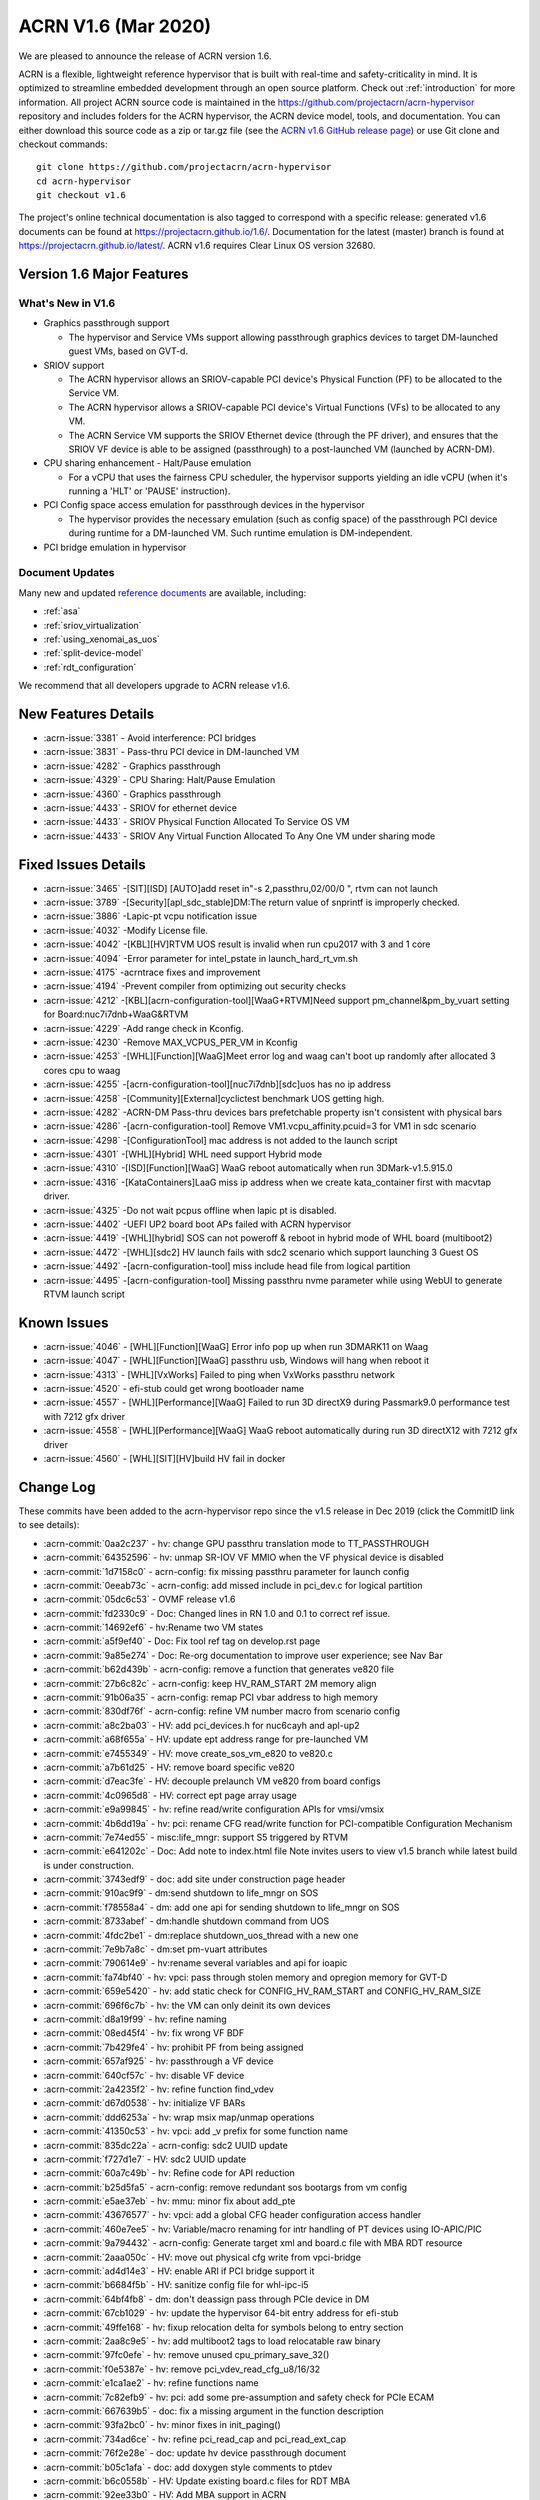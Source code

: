 .. _release_notes_1.6:

ACRN V1.6 (Mar 2020)
####################

We are pleased to announce the release of ACRN version 1.6.

ACRN is a flexible, lightweight reference hypervisor that is built with
real-time and safety-criticality in mind. It is optimized to streamline
embedded development through an open source platform. Check out :ref:`introduction` for more information.
All project ACRN source code is maintained in the https://github.com/projectacrn/acrn-hypervisor
repository and includes folders for the ACRN hypervisor, the ACRN device
model, tools, and documentation. You can either download this source code as
a zip or tar.gz file (see the `ACRN v1.6 GitHub release page
<https://github.com/projectacrn/acrn-hypervisor/releases/tag/v1.6>`_)
or use Git clone and checkout commands::

   git clone https://github.com/projectacrn/acrn-hypervisor
   cd acrn-hypervisor
   git checkout v1.6

The project's online technical documentation is also tagged to correspond
with a specific release: generated v1.6 documents can be found at https://projectacrn.github.io/1.6/.
Documentation for the latest (master) branch is found at https://projectacrn.github.io/latest/.
ACRN v1.6 requires Clear Linux OS version 32680.

Version 1.6 Major Features
**************************

What's New in V1.6
==================
* Graphics passthrough support

  - The hypervisor and Service VMs support allowing passthrough graphics devices to target DM-launched guest VMs, based on GVT-d.

* SRIOV support

  - The ACRN hypervisor allows an SRIOV-capable PCI device's Physical Function (PF) to be allocated to the Service VM.

  - The ACRN hypervisor allows a SRIOV-capable PCI device's Virtual Functions (VFs) to be allocated to any VM.

  - The ACRN Service VM supports the SRIOV Ethernet device (through the PF driver), and ensures that the SRIOV VF device is able to be assigned (passthrough) to a post-launched VM (launched by ACRN-DM).

* CPU sharing enhancement -  Halt/Pause emulation

  - For a vCPU that uses the fairness CPU scheduler, the hypervisor supports yielding an idle vCPU (when it's running a 'HLT' or 'PAUSE' instruction).

* PCI Config space access emulation for passthrough devices in the hypervisor

  - The hypervisor provides the necessary emulation (such as config space) of the passthrough PCI device during runtime for a DM-launched VM. Such runtime emulation is DM-independent.

* PCI bridge emulation in hypervisor

Document Updates
================
Many new and updated `reference documents <https://projectacrn.github.io>`_ are available, including:

* :ref:`asa`
* :ref:`sriov_virtualization`
* :ref:`using_xenomai_as_uos`
* :ref:`split-device-model`
* :ref:`rdt_configuration`


We recommend that all developers upgrade to ACRN release v1.6.

New Features Details
********************

- :acrn-issue:`3381` - Avoid interference: PCI bridges
- :acrn-issue:`3831` - Pass-thru PCI device in DM-launched VM
- :acrn-issue:`4282` - Graphics passthrough
- :acrn-issue:`4329` - CPU Sharing: Halt/Pause Emulation
- :acrn-issue:`4360` - Graphics passthrough
- :acrn-issue:`4433` - SRIOV for ethernet device
- :acrn-issue:`4433` - SRIOV Physical Function Allocated To Service OS VM
- :acrn-issue:`4433` - SRIOV Any Virtual Function Allocated To Any One VM under sharing mode

Fixed Issues Details
********************
- :acrn-issue:`3465` -[SIT][ISD] [AUTO]add reset in"-s 2,passthru,02/00/0 \", rtvm can not launch
- :acrn-issue:`3789` -[Security][apl_sdc_stable]DM:The return value of snprintf is improperly checked.
- :acrn-issue:`3886` -Lapic-pt vcpu notification issue
- :acrn-issue:`4032` -Modify License file.
- :acrn-issue:`4042` -[KBL][HV]RTVM UOS result is invalid when run cpu2017 with 3 and 1 core
- :acrn-issue:`4094` -Error parameter for intel_pstate in launch_hard_rt_vm.sh
- :acrn-issue:`4175` -acrntrace fixes and improvement
- :acrn-issue:`4194` -Prevent compiler from optimizing out security checks
- :acrn-issue:`4212` -[KBL][acrn-configuration-tool][WaaG+RTVM]Need support pm_channel&pm_by_vuart setting for Board:nuc7i7dnb+WaaG&RTVM
- :acrn-issue:`4229` -Add range check in Kconfig.
- :acrn-issue:`4230` -Remove MAX_VCPUS_PER_VM in Kconfig
- :acrn-issue:`4253` -[WHL][Function][WaaG]Meet error log and waag can't boot up randomly after allocated 3 cores cpu to waag
- :acrn-issue:`4255` -[acrn-configuration-tool][nuc7i7dnb][sdc]uos has no ip address
- :acrn-issue:`4258` -[Community][External]cyclictest benchmark UOS getting high.
- :acrn-issue:`4282` -ACRN-DM Pass-thru devices bars prefetchable property isn't consistent with physical bars
- :acrn-issue:`4286` -[acrn-configuration-tool] Remove VM1.vcpu_affinity.pcuid=3 for VM1 in sdc scenario
- :acrn-issue:`4298` -[ConfigurationTool] mac address is not added to the launch script
- :acrn-issue:`4301` -[WHL][Hybrid] WHL need support Hybrid mode
- :acrn-issue:`4310` -[ISD][Function][WaaG] WaaG reboot automatically when run 3DMark-v1.5.915.0
- :acrn-issue:`4316` -[KataContainers]LaaG miss ip address when we create kata_container first with macvtap driver.
- :acrn-issue:`4325` -Do not wait pcpus offline when lapic pt is disabled.
- :acrn-issue:`4402` -UEFI UP2 board boot APs failed with ACRN hypervisor
- :acrn-issue:`4419` -[WHL][hybrid] SOS can not poweroff & reboot in hybrid mode of WHL board (multiboot2)
- :acrn-issue:`4472` -[WHL][sdc2] HV launch fails with sdc2 scenario which support launching 3 Guest OS
- :acrn-issue:`4492` -[acrn-configuration-tool] miss include head file from logical partition
- :acrn-issue:`4495` -[acrn-configuration-tool] Missing passthru nvme parameter while using WebUI to generate RTVM launch script

Known Issues
************
- :acrn-issue:`4046` - [WHL][Function][WaaG] Error info pop up when run 3DMARK11 on Waag
- :acrn-issue:`4047` - [WHL][Function][WaaG] passthru usb, Windows will hang when reboot it
- :acrn-issue:`4313` - [WHL][VxWorks] Failed to ping when VxWorks passthru network
- :acrn-issue:`4520` - efi-stub could get wrong bootloader name
- :acrn-issue:`4557` - [WHL][Performance][WaaG] Failed to run 3D directX9 during Passmark9.0 performance test with 7212 gfx driver
- :acrn-issue:`4558` - [WHL][Performance][WaaG] WaaG reboot automatically during run 3D directX12 with 7212 gfx driver
- :acrn-issue:`4560` - [WHL][SIT][HV]build HV fail in docker

Change Log
**********

These commits have been added to the acrn-hypervisor repo since the v1.5
release in Dec 2019 (click the CommitID link to see details):

.. comment

   This list is obtained from this git command (update the date to pick up
   changes since the last release):

   git log --pretty=format:`- :acrn-commit:`%h` - %s` --after="2019-12-18"

- :acrn-commit:`0aa2c237` - hv: change GPU passthru translation mode to TT_PASSTHROUGH
- :acrn-commit:`64352596` - hv: unmap SR-IOV VF MMIO when the VF physical device is disabled
- :acrn-commit:`1d7158c0` - acrn-config: fix missing passthru parameter for launch config
- :acrn-commit:`0eeab73c` - acrn-config: add missed include in pci_dev.c for logical partition
- :acrn-commit:`05dc6c53` - OVMF release v1.6
- :acrn-commit:`fd2330c9` - Doc: Changed lines in RN 1.0 and 0.1 to correct ref issue.
- :acrn-commit:`14692ef6` - hv:Rename two VM states
- :acrn-commit:`a5f9ef40` - Doc: Fix tool ref tag on develop.rst page
- :acrn-commit:`9a85e274` - Doc: Re-org documentation to improve user experience; see Nav Bar
- :acrn-commit:`b62d439b` - acrn-config: remove a function that generates ve820 file
- :acrn-commit:`27b6c82c` - acrn-config: keep HV_RAM_START 2M memory align
- :acrn-commit:`91b06a35` - acrn-config: remap PCI vbar address to high memory
- :acrn-commit:`830df76f` - acrn-config: refine VM number macro from scenario config
- :acrn-commit:`a8c2ba03` - HV: add pci_devices.h for nuc6cayh and apl-up2
- :acrn-commit:`a68f655a` - HV: update ept address range for pre-launched VM
- :acrn-commit:`e7455349` - HV: move create_sos_vm_e820 to ve820.c
- :acrn-commit:`a7b61d25` - HV: remove board specific ve820
- :acrn-commit:`d7eac3fe` - HV: decouple prelaunch VM ve820 from board configs
- :acrn-commit:`4c0965d8` - HV: correct ept page array usage
- :acrn-commit:`e9a99845` - hv: refine read/write configuration APIs for vmsi/vmsix
- :acrn-commit:`4b6dd19a` - hv: pci: rename CFG read/write function for PCI-compatible Configuration Mechanism
- :acrn-commit:`7e74ed55` - misc:life_mngr: support S5 triggered by RTVM
- :acrn-commit:`e641202c` - Doc: Add note to index.html file Note invites users to view v1.5 branch while latest build is under construction.
- :acrn-commit:`3743edf9` - doc: add site under construction page header
- :acrn-commit:`910ac9f9` - dm:send shutdown to life_mngr on SOS
- :acrn-commit:`f78558a4` - dm: add one api for sending shutdown to life_mngr on SOS
- :acrn-commit:`8733abef` - dm:handle shutdown command from UOS
- :acrn-commit:`4fdc2be1` - dm:replace shutdown_uos_thread with a new one
- :acrn-commit:`7e9b7a8c` - dm:set pm-vuart attributes
- :acrn-commit:`790614e9` - hv:rename several variables and api for ioapic
- :acrn-commit:`fa74bf40` - hv: vpci: pass through stolen memory and opregion memory for GVT-D
- :acrn-commit:`659e5420` - hv: add static check for CONFIG_HV_RAM_START and CONFIG_HV_RAM_SIZE
- :acrn-commit:`696f6c7b` - hv: the VM can only deinit its own devices
- :acrn-commit:`d8a19f99` - hv: refine naming
- :acrn-commit:`08ed45f4` - hv: fix wrong VF BDF
- :acrn-commit:`7b429fe4` - hv: prohibit PF from being assigned
- :acrn-commit:`657af925` - hv: passthrough a VF device
- :acrn-commit:`640cf57c` - hv: disable VF device
- :acrn-commit:`2a4235f2` - hv: refine function find_vdev
- :acrn-commit:`d67d0538` - hv: initialize VF BARs
- :acrn-commit:`ddd6253a` - hv: wrap msix map/unmap operations
- :acrn-commit:`41350c53` - hv: vpci: add _v prefix for some function name
- :acrn-commit:`835dc22a` - acrn-config: sdc2 UUID update
- :acrn-commit:`f727d1e7` - HV: sdc2 UUID update
- :acrn-commit:`60a7c49b` - hv: Refine code for API reduction
- :acrn-commit:`b25d5fa5` - acrn-config: remove redundant sos bootargs from vm config
- :acrn-commit:`e5ae37eb` - hv: mmu: minor fix about add_pte
- :acrn-commit:`43676577` - hv: vpci: add a global CFG header configuration access handler
- :acrn-commit:`460e7ee5` - hv: Variable/macro renaming for intr handling of PT devices using IO-APIC/PIC
- :acrn-commit:`9a794432` - acrn-config: Generate target xml and board.c file with MBA RDT resource
- :acrn-commit:`2aaa050c` - HV: move out physical cfg write from vpci-bridge
- :acrn-commit:`ad4d14e3` - HV: enable ARI if PCI bridge support it
- :acrn-commit:`b6684f5b` - HV: sanitize config file for whl-ipc-i5
- :acrn-commit:`64bf4fb8` - dm: don't deassign pass through PCIe device in DM
- :acrn-commit:`67cb1029` - hv: update the hypervisor 64-bit entry address for efi-stub
- :acrn-commit:`49ffe168` - hv: fixup relocation delta for symbols belong to entry section
- :acrn-commit:`2aa8c9e5` - hv: add multiboot2 tags to load relocatable raw binary
- :acrn-commit:`97fc0efe` - hv: remove unused cpu_primary_save_32()
- :acrn-commit:`f0e5387e` - hv: remove pci_vdev_read_cfg_u8/16/32
- :acrn-commit:`e1ca1ae2` - hv: refine functions name
- :acrn-commit:`7c82efb9` - hv: pci: add some pre-assumption and safety check for PCIe ECAM
- :acrn-commit:`667639b5` - doc: fix a missing argument in the function description
- :acrn-commit:`93fa2bc0` - hv: minor fixes in init_paging()
- :acrn-commit:`734ad6ce` - hv: refine pci_read_cap and pci_read_ext_cap
- :acrn-commit:`76f2e28e` - doc: update hv device passthrough document
- :acrn-commit:`b05c1afa` - doc: add doxygen style comments to ptdev
- :acrn-commit:`b6c0558b` - HV: Update existing board.c files for RDT MBA
- :acrn-commit:`92ee33b0` - HV: Add MBA support in ACRN
- :acrn-commit:`d54d35ef` - acrn-config: correct console argument for logical partition scenario
- :acrn-commit:`d54deca8` - hv: initialize SRIOV VF device
- :acrn-commit:`176cb31c` - hv: refine vpci_init_vdev function
- :acrn-commit:`320ed6c2` - hv: refine init_one_dev_config
- :acrn-commit:`87e7d791` - hv: refine init_pdev function
- :acrn-commit:`abbdef4f` - hv: implement SRIOV VF_BAR initialization
- :acrn-commit:`298ef2f5` - hv: refine init_vdev_pt function
- :acrn-commit:`58c0a474` - acrn-config: Fix vbar address generated by the offline tool
- :acrn-commit:`cee8dc22` - acrn-config: Remove "GUEST_FLAG_CLOS_REQUIRED" from offline tool
- :acrn-commit:`984c0753` - xmls: Update existing <$BOARD$>.xml files for RDT support
- :acrn-commit:`a81fcc23` - acrn-config: Set/Unset RDT support in the <$BOARD$>.config file
- :acrn-commit:`6cfd81cd` - acrn-config: Generate board.c file with multiple RDT resources
- :acrn-commit:`b9f46943` - acrn-config: Update common platform clos max on scenario and vm configuration
- :acrn-commit:`cdac28e8` - acrn-config: Update platform max CLOS value to be least common value among RDT resources.
- :acrn-commit:`89a63543` - acrn-config: Extract RDT resource and CLOS from target xml file
- :acrn-commit:`4a007cc3` - acrn-config: Generate target xml file with multiple RDT resources
- :acrn-commit:`a63f8109` - dm: avoid clear guest memory content if guest is RTVM
- :acrn-commit:`be1e3acb` - dm: remove vdev_update_bar_map callback for PCIe device
- :acrn-commit:`595cefe3` - hv: xsave: move assembler to individual function
- :acrn-commit:`2f748306` - hv: introduce SRIOV interception
- :acrn-commit:`14931d11` - hv: add SRIOV capability read/write entries
- :acrn-commit:`5e989f13` - hv: check if there is enough room for all SRIOV VFs.
- :acrn-commit:`ac147795` - hv: implement SRIOV-Capable device detection.
- :acrn-commit:`c751a8e8` - hv: refine confusing e820 table logging layout
- :acrn-commit:`bd92304d` - HV: add vpci bridge operations support
- :acrn-commit:`c246d1c9` - hv: xsave: bugfix for init value
- :acrn-commit:`96f92373` - hv:refine comment about intel integrated gpu dmar
- :acrn-commit:`3098c493` - acrn-config: avoid conflict slot for launch config
- :acrn-commit:`0427de5e` - acrn-config: Kata VM is not supported on dual-core systems
- :acrn-commit:`cef3322d` - HV: Add WhiskeyLake board configuration files
- :acrn-commit:`eaad91fd` - HV: Remove RDT code if CONFIG_RDT_ENABLED flag is not set
- :acrn-commit:`d0665fe2` - HV: Generalize RDT infrastructure and fix RDT cache configuration.
- :acrn-commit:`887e3813` - HV: Add both HW and SW checks for RDT support
- :acrn-commit:`b8a021d6` - HV: split L2 and L3 cache resource MSR
- :acrn-commit:`25974299` - HV: Rename cat.c/.h files to rdt.c/.h
- :acrn-commit:`ee455574` - doc: update copyright year in doc footer
- :acrn-commit:`b2c6cf77` - hv: refine retpoline speculation barriers
- :acrn-commit:`da3d181f` - HV: init efi info with multiboot2
- :acrn-commit:`69da0243` - HV: init module and rsdp info with multiboot2
- :acrn-commit:`b669a719` - HV: init mmap info with multiboot2
- :acrn-commit:`d008b72f` - HV: add multiboot2 header info
- :acrn-commit:`19ffaa50` - HV: init and sanitize acrn multiboot info
- :acrn-commit:`520a0222` - HV: re-arch boot component header
- :acrn-commit:`708cae7c` - HV: remove DBG_LEVEL_PARSE
- :acrn-commit:`a46a7b35` - Makefile: Fix build issue if the ld is updated to 2.34
- :acrn-commit:`ad606102` - hv: sched_bvt: add tick handler
- :acrn-commit:`77c64ecb` - hv: sched_bvt: add pick_next function
- :acrn-commit:`a38f2cc9` - hv: sched_bvt: add wakeup and sleep handler
- :acrn-commit:`e05eb42c` - hv: sched_bvt: add init and deinit function
- :acrn-commit:`a7563cb9` - hv: sched_bvt: add BVT scheduler
- :acrn-commit:`64b874ce` - hv: rename BOOT_CPU_ID to BSP_CPU_ID
- :acrn-commit:`4adad73c` - hv: mmio: refine mmio access handle lock granularity
- :acrn-commit:`fbe57d9f` - hv: vpci: restrict SOS access assigned PCI device
- :acrn-commit:`9d3d9c3d` - dm: vpci: restrict SOS access assigned PCI device
- :acrn-commit:`e8479f84` - hv: vPCI: remove passthrough PCI device unused code
- :acrn-commit:`9fa6eff3` - dm: vPCI: remove passthrough PCI device unused code
- :acrn-commit:`dafa3da6` - vPCI: split passthrough PCI device from DM to HV
- :acrn-commit:`aa38ed5b` - dm: vPCI: add assign/deassign PCI device IC APIs
- :acrn-commit:`fe3182ea` - hv: vPCI: add assign/deassign PCI device HC APIs
- :acrn-commit:`2ca01206` - Makefile: fix build issue on old gcc
- :acrn-commit:`f3a4b232` - hv: add P2SB device to whitelist for apl-mrb
- :acrn-commit:`170aa935` - acrn-config: add P2SB device to whitelist for apl-mrb
- :acrn-commit:`0829edee` - dm:add an extra lpc bridge when enabling gvt-d
- :acrn-commit:`da2ed57a` - dm:add igd-lpc class for Windows guest when enabling gvt-d
- :acrn-commit:`1303861d` - hv:enable gpu iommu except APL platforms
- :acrn-commit:`1f1eb7fd` - hv:disable iommu snoop control to enable gvt-d by an option
- :acrn-commit:`53de3a72` - hv: reset vcpu events in reset_vcpu
- :acrn-commit:`cf3544b4` - Doc: VM2 vCPU affinity info update
- :acrn-commit:`cc6f0949` - hv: CAT is supposed to be enabled in the system level
- :acrn-commit:`8dcede76` - Makefile: disable fcf-protection for some build env
- :acrn-commit:`8ddbfc26` - acrn: add pxelinux as known bootloader
- :acrn-commit:`50f28452` - acrn-config: a few changes on vm_config[] clos generation
- :acrn-commit:`7f57e64e` - Delete pass-through audio to WaaG in default.
- :acrn-commit:`7d4b2c82` - Edits to Ubuntu SOS; changed SOS/UOS to Service VM/User VM
- :acrn-commit:`f3249e77` - hv: enable early pr_xxx() logs
- :acrn-commit:`db6fe1e3` - doc: update Grub configuration instructions for Ubuntu (Service VM)
- :acrn-commit:`920f0270` - acrn: rename param in uart16550_init
- :acrn-commit:`2e10930d` - Python scripts discovering CPU IDs are off by 1
- :acrn-commit:`ef1c92e8` - fix typos in script
- :acrn-commit:`8896ba25` - Grammatical edits to Run Kata Containers doc
- :acrn-commit:`88dfd8d4` - doc: update Kata and ACRN tutorial
- :acrn-commit:`e1eedc99` - Doc: Style updates to Building from Source doc
- :acrn-commit:`1f6c0cd4` - doc: update project's target max LOC
- :acrn-commit:`8f9e4c2d` - Updated grammar in ACRN industry scenario doc
- :acrn-commit:`54e9b562` - doc: Modify CL version from 32030 to 31670
- :acrn-commit:`1b3754aa` - dm:passthrough opregion to uos gpu
- :acrn-commit:`4d882731` - dm:passthrough graphics stolen memory to uos gpu
- :acrn-commit:`f9f64d35` - dm:reserve 64M hole for graphics stolen memory in e820 table
- :acrn-commit:`10c407cc` - HV: init local variable before it is used.
- :acrn-commit:`086e0f19` - hv: fix pcpu_id mask issue in smp_call_function()
- :acrn-commit:`a631c94c` - doc: reset clear linux version and ootb command in getting start guide
- :acrn-commit:`dbf9b933` - doc: update the "Using SDC Mode on the NUC" tutorial
- :acrn-commit:`809338a3` - Doc: Clarify Post-Launch VM data flow discussion for vuart conf
- :acrn-commit:`fd4775d0` - hv: rename VECTOR_XXX and XXX_IRQ Macros
- :acrn-commit:`b9086292` - hv: rename the ACRN_DBG_XXX
- :acrn-commit:`03f5c639` - dm:derive the prefetch property of PCI bar for pass-through device
- :acrn-commit:`ceb197c9` - dm:keep pci bar property unchanged when updating pci bar address
- :acrn-commit:`b59e5a87` - hv: Disable HLT and PAUSE-loop exiting emulation in lapic passthrough
- :acrn-commit:`3edde260` - hv: debug: show vcpu thread status in vcpu_list debug command
- :acrn-commit:`db708fc3` - hv: rename is_completion_polling to is_polling_ioreq
- :acrn-commit:`e4f5c1ef` - version: 1.6-unstable
- :acrn-commit:`008c35a8` - Doc: Updated one paragraph in re_industry doc.
- :acrn-commit:`7cef407d` - Doc: Fixed spelling error in the acrn_config_tool file.
- :acrn-commit:`02ce44ce` - Doc: Style and grammar edits to GSG for ACRN Industry Scenario.
- :acrn-commit:`e8512bf7` - Doc: Grammar updates to ACRN Config Tool doc.
- :acrn-commit:`54511773` - doc: update some xml elements description
- :acrn-commit:`9e244b1b` - doc: update getting start guide about clear linux version and ootb commands
- :acrn-commit:`5f1fa3cf` - doc: change version info
- :acrn-commit:`82b89fd0` - hv: check the validity of `pdev` in `set_ptdev_intr_info`
- :acrn-commit:`fe03d870` - Doc: releasenotes_1.5 update
- :acrn-commit:`e91ecaa7` - Doc: Grammar update to arcn_ootd.rst.
- :acrn-commit:`88644ab7` - Doc: document update base on release_v1.5
- :acrn-commit:`5267a977` - dm:replace perror with pr_err
- :acrn-commit:`0e47f0a8` - hv: fix potential NULL pointer reference in hc_assgin_ptdev
- :acrn-commit:`ddebefb9` - hv: remove depreciated code for hc_assign/deassign_ptdev
- :acrn-commit:`96aba9bd` - Doc: Grammatical edits to RN 1.5.
- :acrn-commit:`9b454dc4` - Doc: releasenotes_1.5
- :acrn-commit:`65ed6c35` - hv: vpci: trap PCIe ECAM access for SOS
- :acrn-commit:`1e50ec88` - hv: pci: use ECAM to access PCIe Configuration Space
- :acrn-commit:`57a36206` - acrn-config: set up whitelist for board containing hide pci device
- :acrn-commit:`65f3751e` - hv: pci: add hide pci devices configuration for apl-up2
- :acrn-commit:`3239cb0e` - hv: Use HLT as the default idle action of service OS
- :acrn-commit:`4303ccb1` - hv: HLT emulation in hypervisor
- :acrn-commit:`a8f6bdd4` - hv: Add vlapic_has_pending_intr of apicv to check pending interrupts
- :acrn-commit:`e3c30336` - hv: vcpu: wait and signal vcpu event support
- :acrn-commit:`1f23fe3f` - hv: sched: simple event implementation
- :acrn-commit:`4115dd62` - hv: PAUSE-loop exiting support in hypervisor.
- :acrn-commit:`bfecf30f` - HV: do not offline pcpu when lapic pt disabled.
- :acrn-commit:`c59f12da` - doc: fix wrong Docker container image in tutorial.
- :acrn-commit:`41a998fc` - hv: cr: handle control registers related to PCID.
- :acrn-commit:`4ae350a0` - hv: vmcs: pass-through instruction INVPCID to VM.
- :acrn-commit:`d330879c` - hv: cpuid: expose PCID related capabilities to VMs.
- :acrn-commit:`96331462` - hv: vmcs: remove redundant check on vpid.
- :acrn-commit:`5f2c303a` - acrn-config: dump CPU info from /sys/devices/system/cpu/possible.
- :acrn-commit:`5d1a08fc` - Doc: Added missing period in run_kata_containers file.
- :acrn-commit:`9071349a` - doc: Update some of the wrong path in acrn configuration tool doc.
- :acrn-commit:`e25a2bf8` - doc: add more details to the Kata Containers with ACRN tutorial.
- :acrn-commit:`933e2178` - dm: pci: reset passthrough device by default.
- :acrn-commit:`21b405d1` - hv: vpci: an assign PT device should support FLR or PM reset.
- :acrn-commit:`e74a9f39` - hv: pci: add PCIe PM reset check.
- :acrn-commit:`26670d7a` - hv: vpci: revert do FLR and BAR restore.
- :acrn-commit:`6c549d48` - hv: vpci: restore physical BARs when writing Command Register if necessary.
- :acrn-commit:`742abaf2` - hv: add sanity check for vuart configuration.
- :acrn-commit:`c6f7803f` - HV: restore lapic state and apic id upon INIT.
- :acrn-commit:`ab132285` - HV: ensure valid vcpu state transition.
- :acrn-commit:`a5158e2c` - HV: refine reset_vcpu api.
- :acrn-commit:`d1a46b82` - HV: rename function of vlapic_xxx_write_handler.
- :acrn-commit:`9ecac862` - HV: clean up redundant macro in lapic.h.
- :acrn-commit:`46ed0b15` - HV: correct apic lvt reset value.
- :acrn-commit:`d4bf019d` - Doc: Added Whiskey Lake specs to hardware ref page.
- :acrn-commit:`8a8438df` - remove no support OS parts and add whl build.
- :acrn-commit:`58b3a058` - hv: vpci: rename pci_bar to pci_vbar.
- :acrn-commit:`d2089889` - hv: pci: minor fix of coding style about pci_read_cap.
- :acrn-commit:`cdf9d6b3` - (ia) devicemodel: refactor CMD_OPT_LAPIC_PT case branch.
- :acrn-commit:`77c3ce06` - acrn-config: remove unnecessary split for `virtio-net`
- :acrn-commit:`ce35a005` - acrn-config: add `cpu_sharing` support for launch config.
- :acrn-commit:`3544f7c8` - acrn-config: add `cpu_sharing` info in launch xmls.
- :acrn-commit:`57939730` - HV: search rsdp from e820 acpi reclaim region.
- :acrn-commit:`fc78013f` - acrn-config: some cleanup for logical partition mode Linux bootargs.
- :acrn-commit:`8f9cda18` - DOC: Content edits to CPU Sharing doc.
- :acrn-commit:`651510a8` - acrn-config: add `logger_setting` into launch script.
- :acrn-commit:`7f74e6e9` - acrn-config: refine mount device for virtio-blk.
- :acrn-commit:`fc357a77` - acrn-config: add `tap_` prefix for virtio-net.
- :acrn-commit:`5b6a33bb` - acrn-config: enable log_setting in all VMs.
- :acrn-commit:`d4bf019d` - Doc: Added Whiskey Lake specs to hardware ref page.
- :acrn-commit:`8a8438df` - remove no support OS parts and add whl build.
- :acrn-commit:`58b3a058` - hv: vpci: rename pci_bar to pci_vbar.
- :acrn-commit:`d2089889` - hv: pci: minor fix of coding style about pci_read_cap.
- :acrn-commit:`cdf9d6b3` - (ia) devicemodel: refactor CMD_OPT_LAPIC_PT case branch.
- :acrn-commit:`77c3ce06` - acrn-config: remove unnecessary split for `virtio-net`
- :acrn-commit:`ce35a005` - acrn-config: add `cpu_sharing` support for launch config.
- :acrn-commit:`3544f7c8` - acrn-config: add `cpu_sharing` info in launch xmls.
- :acrn-commit:`57939730` - HV: search rsdp from e820 acpi reclaim region.
- :acrn-commit:`fc78013f` - acrn-config: some cleanup for logical partition mode Linux bootargs.
- :acrn-commit:`8f9cda18` - DOC: Content edits to CPU Sharing doc.
- :acrn-commit:`651510a8` - acrn-config: add `logger_setting` into launch script.
- :acrn-commit:`7f74e6e9` - acrn-config: refine mount device for virtio-blk.
- :acrn-commit:`fc357a77` - acrn-config: add `tap_` prefix for virtio-net.
- :acrn-commit:`5b6a33bb` - acrn-config: enable log_setting in all VMs.
- :acrn-commit:`bb6e28e1` - acrn-config: check pass-through device for audio/audio_codec.
- :acrn-commit:`4234d2e4` - acrn-config: correct vuart1 setting in scenario config.
- :acrn-commit:`d80a0dce` - acrn-config: fix a few formatting issues.
- :acrn-commit:`051f277c` - acrn-config: modify hpa start size value for logical_partition scenario.
- :acrn-commit:`e5117bf1` - vm: add severity for vm_config.
- :acrn-commit:`f7df43e7` - reset: detect highest severity guest dynamically.
- :acrn-commit:`bfa19e91` - pm: S5: update the system shutdown logical in ACRN.
- :acrn-commit:`197e4a06` - acrn-config: add support to parse `severity` item tag.
- :acrn-commit:`ca2855f2` - acrn-config: add severity setting to scenario config xml.
- :acrn-commit:`a4085538` - Doc: Content edits to Running Kata containers on a Service VM doc.
- :acrn-commit:`9ee55965` - Doc: More edits to CPU Sharing doc.
- :acrn-commit:`fcb85a80` - acrn-config: remove pcpu3 from vm1 in SDC scenario
- :acrn-commit:`1fddf943` - hv: vpci: restore PCI BARs when doing AF FLR
- :acrn-commit:`a90e0f6c` - hv: vpci: restore PCI BARs when doing PCIe FLR
- :acrn-commit:`3c2f4509` - Doc: Add v1.5 release menu choice.
- :acrn-commit:`3e45d5e3` - Doc: Content edit to cpu-sharing page.
- :acrn-commit:`fa5922c8` - Doc: Content edit to rt_industry document.
- :acrn-commit:`17f6344c` - doc: Add tutorial about how to launch kata vm.
- :acrn-commit:`2ceff270` - doc: modify Configuration Tools
- :acrn-commit:`7edf8ed7` - doc: add document for cpu sharing
